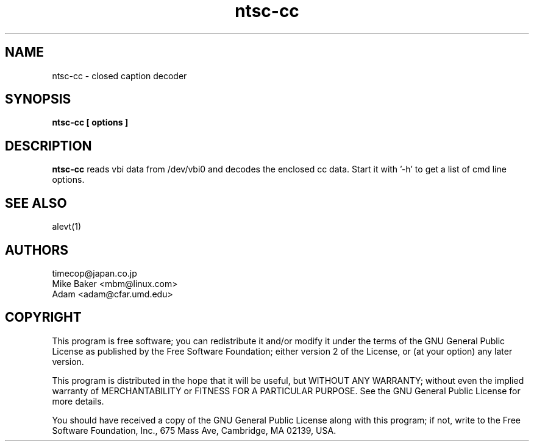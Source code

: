 .TH ntsc-cc 1
.SH NAME
ntsc-cc - closed caption decoder
.SH SYNOPSIS
.B ntsc-cc [ options ]
.SH DESCRIPTION
.B ntsc-cc
reads vbi data from /dev/vbi0 and decodes the enclosed cc data.
Start it with '-h' to get a list of cmd line options.
.SH SEE ALSO
alevt(1)
.SH AUTHORS
timecop@japan.co.jp
.br
Mike Baker <mbm@linux.com>
.br
Adam <adam@cfar.umd.edu>
.SH COPYRIGHT
This program is free software; you can redistribute it and/or modify
it under the terms of the GNU General Public License as published by
the Free Software Foundation; either version 2 of the License, or
(at your option) any later version.
.P
This program is distributed in the hope that it will be useful,
but WITHOUT ANY WARRANTY; without even the implied warranty of
MERCHANTABILITY or FITNESS FOR A PARTICULAR PURPOSE.  See the
GNU General Public License for more details.
.P
You should have received a copy of the GNU General Public License
along with this program; if not, write to the Free Software
Foundation, Inc., 675 Mass Ave, Cambridge, MA 02139, USA.
